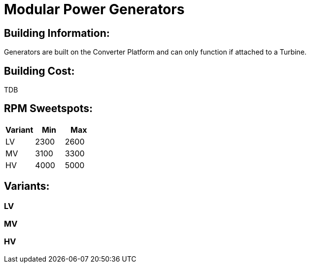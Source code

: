 = Modular Power Generators

## Building Information:
Generators are built on the Converter Platform and can only function if attached to a Turbine.

## Building Cost:
TDB

## RPM Sweetspots:

|===
| Variant | Min | Max

| LV | 2300 | 2600

| MV | 3100 | 3300

| HV | 4000 | 5000
|===

## Variants:
### LV

### MV

### HV
